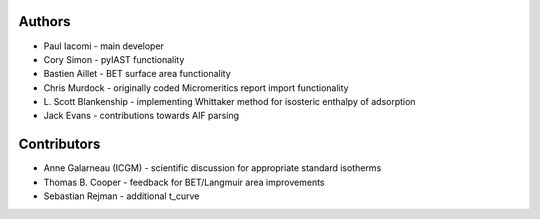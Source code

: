 
Authors
=======

- Paul Iacomi - main developer
- Cory Simon - pyIAST functionality
- Bastien Aillet - BET surface area functionality
- Chris Murdock - originally coded Micromeritics report import functionality
- L\. Scott Blankenship - implementing Whittaker method for isosteric enthalpy of adsorption
- Jack Evans - contributions towards AIF parsing

Contributors
============

- Anne Galarneau (ICGM) - scientific discussion for appropriate standard isotherms
- Thomas B. Cooper - feedback for BET/Langmuir area improvements
- Sebastian Rejman - additional t_curve
